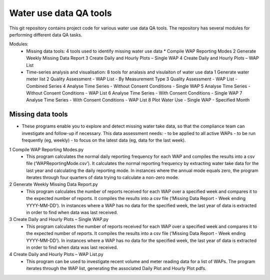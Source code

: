Water use data QA tools
=======================
This git repository contains project code for various water use data QA tools. The repository has several modules for performing different data QA tasks.

Modules:
	-	Missing data tools: 4 tools used to identify missing water use data
		*	Compile WAP Reporting Modes
		2	Generate Weekly Missing Data Report
		3	Create Daily and Hourly Plots – Single WAP
		4	Create Daily and Hourly Plots – WAP List
	-	Time-series analysis and visualisation: 8 tools for analasis and visulaiton of water use data
		1	Generate water meter list
		2	Quality Assessment - WAP List - By Measurement Type
		3	Quality Assessment - WAP List - Combined Series
		4	Analyse Time Series - Without  Consent Conditions - Single WAP
		5	Analyse Time Series - Without  Consent Conditions - WAP List
		6	Analyse Time Series - With Consent Conditions - Single WAP
		7	Analyse Time Series - With Consent Conditions - WAP List
		8	Plot Water Use - Single WAP - Specified Month

Missing data tools
------------------
-	These programs enable you to explore and detect missing water take data, so that the compliance team can investigate and follow-up if necessary. This data assessment needs:
	-	to be applied to all active WAPs
	-	to be run frequently (eg, weekly)
	-	to focus on the latest data (eg, data for the last week).

1	Compile WAP Reporting Modes.py
	-	This program calculates the normal daily reporting frequency for each WAP and compiles the results into a csv file (‘WAPReportingMode.csv’). It calculates the normal reporting frequency by extracting water take data for the last year and calculating the daily reporting mode. In instances where the annual mode equals zero, the program iterates through four quarters of data trying to calculate a non-zero mode.

2	Generate Weekly Missing Data Report.py
	-	This program calculates the number of reports received for each WAP over a specified week and compares it to the expected number of reports. It compiles the results into a csv file (‘Missing Data Report - Week ending YYYY-MM-DD’). In instances where a WAP has no data for the specified week, the last year of data is extracted in order to find when data was last received.
	
3	Create Daily and Hourly Plots – Single WAP.py
	-	This program calculates the number of reports received for each WAP over a specified week and compares it to the expected number of reports. It compiles the results into a csv file (‘Missing Data Report - Week ending YYYY-MM-DD’). In instances where a WAP has no data for the specified week, the last year of data is extracted in order to find when data was last received.
	
4	Create Daily and Hourly Plots – WAP List.py
	-	This program can be used to investigate recent volume and meter reading data for a list of WAPs. The program iterates through the WAP list, generating the associated Daily Plot and Hourly Plot pdfs.